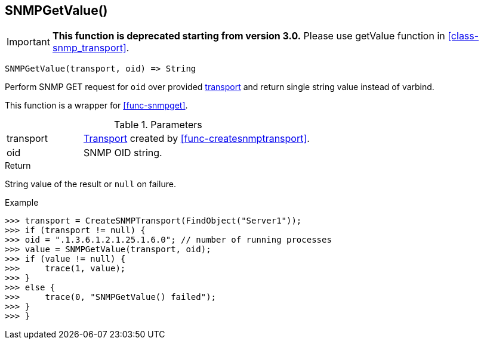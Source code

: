 [[func-snmpgetvalue]]
== SNMPGetValue()

****
[IMPORTANT]
====
*This function is deprecated starting from version 3.0.* 
Please use getValue function in <<class-snmp_transport>>. 
====
****

[source,c]
----
SNMPGetValue(transport, oid) => String
----

Perform SNMP GET request for `oid` over provided <<class-snmp_transport,transport>> and return single string value instead of varbind.

This function is a wrapper for <<func-snmpget>>.

.Parameters
[cols="1,3" grid="none", frame="none"]
|===
|transport|<<class-snmp_transport,Transport>> created by <<func-createsnmptransport>>.
|oid|SNMP OID string.
|===

.Return

String value of the result or `null` on failure.

.Example
[.source]
....
>>> transport = CreateSNMPTransport(FindObject("Server1"));
>>> if (transport != null) {
>>> oid = ".1.3.6.1.2.1.25.1.6.0"; // number of running processes
>>> value = SNMPGetValue(transport, oid);
>>> if (value != null) {
>>>     trace(1, value);
>>> }
>>> else {
>>>     trace(0, "SNMPGetValue() failed");
>>> }
>>> }
....
